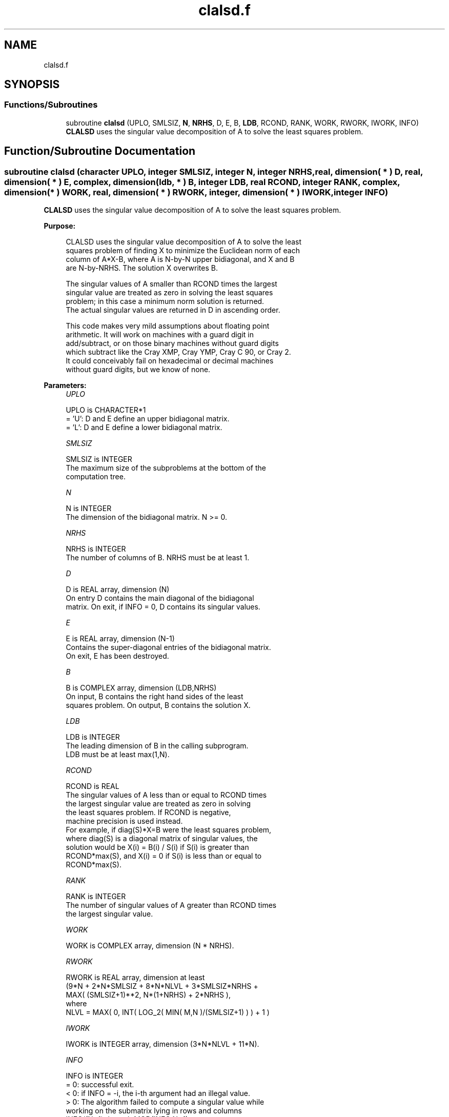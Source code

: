 .TH "clalsd.f" 3 "Tue Nov 14 2017" "Version 3.8.0" "LAPACK" \" -*- nroff -*-
.ad l
.nh
.SH NAME
clalsd.f
.SH SYNOPSIS
.br
.PP
.SS "Functions/Subroutines"

.in +1c
.ti -1c
.RI "subroutine \fBclalsd\fP (UPLO, SMLSIZ, \fBN\fP, \fBNRHS\fP, D, E, B, \fBLDB\fP, RCOND, RANK, WORK, RWORK, IWORK, INFO)"
.br
.RI "\fBCLALSD\fP uses the singular value decomposition of A to solve the least squares problem\&. "
.in -1c
.SH "Function/Subroutine Documentation"
.PP 
.SS "subroutine clalsd (character UPLO, integer SMLSIZ, integer N, integer NRHS, real, dimension( * ) D, real, dimension( * ) E, complex, dimension( ldb, * ) B, integer LDB, real RCOND, integer RANK, complex, dimension( * ) WORK, real, dimension( * ) RWORK, integer, dimension( * ) IWORK, integer INFO)"

.PP
\fBCLALSD\fP uses the singular value decomposition of A to solve the least squares problem\&.  
.PP
\fBPurpose: \fP
.RS 4

.PP
.nf
 CLALSD uses the singular value decomposition of A to solve the least
 squares problem of finding X to minimize the Euclidean norm of each
 column of A*X-B, where A is N-by-N upper bidiagonal, and X and B
 are N-by-NRHS. The solution X overwrites B.

 The singular values of A smaller than RCOND times the largest
 singular value are treated as zero in solving the least squares
 problem; in this case a minimum norm solution is returned.
 The actual singular values are returned in D in ascending order.

 This code makes very mild assumptions about floating point
 arithmetic. It will work on machines with a guard digit in
 add/subtract, or on those binary machines without guard digits
 which subtract like the Cray XMP, Cray YMP, Cray C 90, or Cray 2.
 It could conceivably fail on hexadecimal or decimal machines
 without guard digits, but we know of none.
.fi
.PP
 
.RE
.PP
\fBParameters:\fP
.RS 4
\fIUPLO\fP 
.PP
.nf
          UPLO is CHARACTER*1
         = 'U': D and E define an upper bidiagonal matrix.
         = 'L': D and E define a  lower bidiagonal matrix.
.fi
.PP
.br
\fISMLSIZ\fP 
.PP
.nf
          SMLSIZ is INTEGER
         The maximum size of the subproblems at the bottom of the
         computation tree.
.fi
.PP
.br
\fIN\fP 
.PP
.nf
          N is INTEGER
         The dimension of the  bidiagonal matrix.  N >= 0.
.fi
.PP
.br
\fINRHS\fP 
.PP
.nf
          NRHS is INTEGER
         The number of columns of B. NRHS must be at least 1.
.fi
.PP
.br
\fID\fP 
.PP
.nf
          D is REAL array, dimension (N)
         On entry D contains the main diagonal of the bidiagonal
         matrix. On exit, if INFO = 0, D contains its singular values.
.fi
.PP
.br
\fIE\fP 
.PP
.nf
          E is REAL array, dimension (N-1)
         Contains the super-diagonal entries of the bidiagonal matrix.
         On exit, E has been destroyed.
.fi
.PP
.br
\fIB\fP 
.PP
.nf
          B is COMPLEX array, dimension (LDB,NRHS)
         On input, B contains the right hand sides of the least
         squares problem. On output, B contains the solution X.
.fi
.PP
.br
\fILDB\fP 
.PP
.nf
          LDB is INTEGER
         The leading dimension of B in the calling subprogram.
         LDB must be at least max(1,N).
.fi
.PP
.br
\fIRCOND\fP 
.PP
.nf
          RCOND is REAL
         The singular values of A less than or equal to RCOND times
         the largest singular value are treated as zero in solving
         the least squares problem. If RCOND is negative,
         machine precision is used instead.
         For example, if diag(S)*X=B were the least squares problem,
         where diag(S) is a diagonal matrix of singular values, the
         solution would be X(i) = B(i) / S(i) if S(i) is greater than
         RCOND*max(S), and X(i) = 0 if S(i) is less than or equal to
         RCOND*max(S).
.fi
.PP
.br
\fIRANK\fP 
.PP
.nf
          RANK is INTEGER
         The number of singular values of A greater than RCOND times
         the largest singular value.
.fi
.PP
.br
\fIWORK\fP 
.PP
.nf
          WORK is COMPLEX array, dimension (N * NRHS).
.fi
.PP
.br
\fIRWORK\fP 
.PP
.nf
          RWORK is REAL array, dimension at least
         (9*N + 2*N*SMLSIZ + 8*N*NLVL + 3*SMLSIZ*NRHS +
         MAX( (SMLSIZ+1)**2, N*(1+NRHS) + 2*NRHS ),
         where
         NLVL = MAX( 0, INT( LOG_2( MIN( M,N )/(SMLSIZ+1) ) ) + 1 )
.fi
.PP
.br
\fIIWORK\fP 
.PP
.nf
          IWORK is INTEGER array, dimension (3*N*NLVL + 11*N).
.fi
.PP
.br
\fIINFO\fP 
.PP
.nf
          INFO is INTEGER
         = 0:  successful exit.
         < 0:  if INFO = -i, the i-th argument had an illegal value.
         > 0:  The algorithm failed to compute a singular value while
               working on the submatrix lying in rows and columns
               INFO/(N+1) through MOD(INFO,N+1).
.fi
.PP
 
.RE
.PP
\fBAuthor:\fP
.RS 4
Univ\&. of Tennessee 
.PP
Univ\&. of California Berkeley 
.PP
Univ\&. of Colorado Denver 
.PP
NAG Ltd\&. 
.RE
.PP
\fBDate:\fP
.RS 4
December 2016 
.RE
.PP
\fBContributors: \fP
.RS 4
Ming Gu and Ren-Cang Li, Computer Science Division, University of California at Berkeley, USA 
.br
 Osni Marques, LBNL/NERSC, USA 
.br
 
.RE
.PP

.PP
Definition at line 188 of file clalsd\&.f\&.
.SH "Author"
.PP 
Generated automatically by Doxygen for LAPACK from the source code\&.
